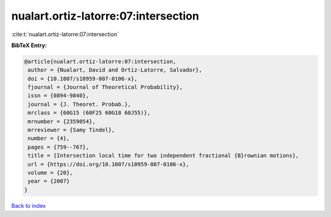 nualart.ortiz-latorre:07:intersection
=====================================

:cite:t:`nualart.ortiz-latorre:07:intersection`

**BibTeX Entry:**

.. code-block:: bibtex

   @article{nualart.ortiz-latorre:07:intersection,
    author = {Nualart, David and Ortiz-Latorre, Salvador},
    doi = {10.1007/s10959-007-0106-x},
    fjournal = {Journal of Theoretical Probability},
    issn = {0894-9840},
    journal = {J. Theoret. Probab.},
    mrclass = {60G15 (60F25 60G18 60J55)},
    mrnumber = {2359054},
    mrreviewer = {Samy Tindel},
    number = {4},
    pages = {759--767},
    title = {Intersection local time for two independent fractional {B}rownian motions},
    url = {https://doi.org/10.1007/s10959-007-0106-x},
    volume = {20},
    year = {2007}
   }

`Back to index <../By-Cite-Keys.rst>`_
